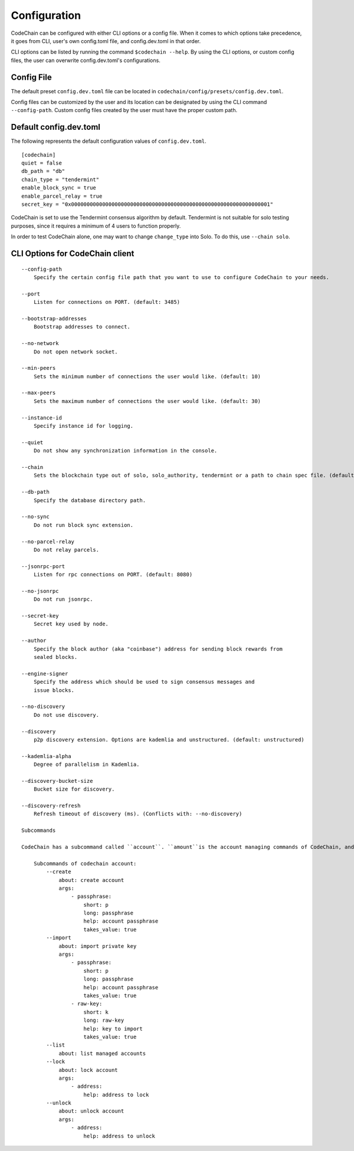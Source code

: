 Configuration
#############

CodeChain can be configured with either CLI options or a config file. When it comes to which options take precedence, it goes from CLI, user's own config.toml file, and config.dev.toml in that order.

CLI options can be listed by running the command ``$codechain --help``. By using the CLI options, or custom config files, the user can overwrite config.dev.toml's configurations. 


Config File
===========
The default preset ``config.dev.toml`` file can be located in ``codechain/config/presets/config.dev.toml``.

Config files can be customized by the user and its location can be designated by using the CLI command ``--config-path``. Custom config files created by the user must have the proper custom path.

Default config.dev.toml
=======================
The following represents the default configuration values of ``config.dev.toml``.
::

    [codechain]
    quiet = false
    db_path = "db"
    chain_type = "tendermint"
    enable_block_sync = true
    enable_parcel_relay = true
    secret_key = "0x0000000000000000000000000000000000000000000000000000000000000001"

CodeChain is set to use the Tendermint consensus algorithm by default. Tendermint is not suitable for solo testing purposes, since it requires a minimum of 4 users to function properly.

In order to test CodeChain alone, one may want to change ``change_type`` into Solo. To do this, use ``--chain solo``.

CLI Options for CodeChain client
================================
::

    --config-path
        Specify the certain config file path that you want to use to configure CodeChain to your needs.

    --port
        Listen for connections on PORT. (default: 3485)

    --bootstrap-addresses
        Bootstrap addresses to connect.

    --no-network
        Do not open network socket.

    --min-peers
        Sets the minimum number of connections the user would like. (default: 10)

    --max-peers
        Sets the maximum number of connections the user would like. (default: 30)

    --instance-id
        Specify instance id for logging.

    --quiet
        Do not show any synchronization information in the console.

    --chain
        Sets the blockchain type out of solo, solo_authority, tendermint or a path to chain spec file. (default: tendermint)

    --db-path
        Specify the database directory path.

    --no-sync
        Do not run block sync extension.

    --no-parcel-relay
        Do not relay parcels.

    --jsonrpc-port
        Listen for rpc connections on PORT. (default: 8080)

    --no-jsonrpc
        Do not run jsonrpc.

    --secret-key
        Secret key used by node.

    --author
        Specify the block author (aka "coinbase") address for sending block rewards from 
        sealed blocks.

    --engine-signer
        Specify the address which should be used to sign consensus messages and 
        issue blocks.

    --no-discovery
        Do not use discovery.

    --discovery
        p2p discovery extension. Options are kademlia and unstructured. (default: unstructured)

    --kademlia-alpha
        Degree of parallelism in Kademlia.

    --discovery-bucket-size
        Bucket size for discovery.

    --discovery-refresh
        Refresh timeout of discovery (ms). (Conflicts with: --no-discovery)

    Subcommands

    CodeChain has a subcommand called ``account``. ``amount``is the account managing commands of CodeChain, and also has subcommands of its own, which are the following:

        Subcommands of codechain account:
            --create
                about: create account
                args:
                    - passphrase:
                        short: p
                        long: passphrase
                        help: account passphrase
                        takes_value: true
            --import
                about: import private key
                args:
                    - passphrase:
                        short: p
                        long: passphrase
                        help: account passphrase
                        takes_value: true
                    - raw-key:
                        short: k
                        long: raw-key
                        help: key to import
                        takes_value: true
            --list
                about: list managed accounts
            --lock
                about: lock account
                args:
                    - address:
                        help: address to lock
            --unlock
                about: unlock account
                args:
                    - address:
                        help: address to unlock